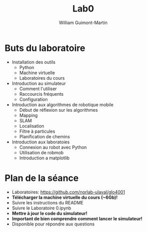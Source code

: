 #+title: Lab0
#+author: William Guimont-Martin

* Buts du laboratoire
- Installation des outils
  - Python
  - Machine virtuelle
  - Laboratoires du cours
- Introduction au simulateur
  - Comment l'utiliser
  - Raccourcis fréquents
  - Configuration
- Introduction aux algorithmes de robotique mobile
  - Début de réflexion sur les algorithmes
  - Mapping
  - SLAM
  - Localisation
  - Filtre à particules
  - Planification de chemins
- Introduction aux laboratoies
  - Connexion au robot avec Python
  - Utilisation de robmob
  - Introduction a matplotlib
* Plan de la séance
- Laboratoires: https://github.com/norlab-ulaval/glo4001
- *Télécharger la machine virtuelle du cours (~6Gb)!*
- Suivre les instructions du README
- Suivre le Laboratoire 0.ipynb
- *Mettre à jour le code du simulateur!*
- *Important de bien comprendre comment lancer le simulateur!*
- Disponible pour répondre aux questions
